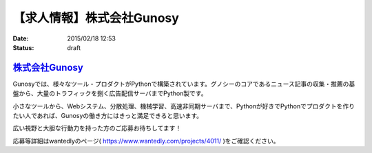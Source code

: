 【求人情報】株式会社Gunosy
==========================================================================

:date: 2015/02/18 12:53
:status: draft

`株式会社Gunosy <http://gunosy.co.jp/>`_
-------------------------------------------

Gunosyでは、様々なツール・プロダクトがPythonで構築されています。グノシーのコアであるニュース記事の収集・推薦の基盤から、大量のトラフィックを捌く広告配信サーバまでPython製です。

小さなツールから、Webシステム、分散処理、機械学習、高速非同期サーバまで、Pythonが好きでPythonでプロダクトを作りたい人であれば、Gunosyの働き方にはきっと満足できると思います。

広い視野と大胆な行動力を持った方のご応募お待ちしてます！

応募等詳細はwantedlyのページ( https://www.wantedly.com/projects/4011/ )をご確認ください。

